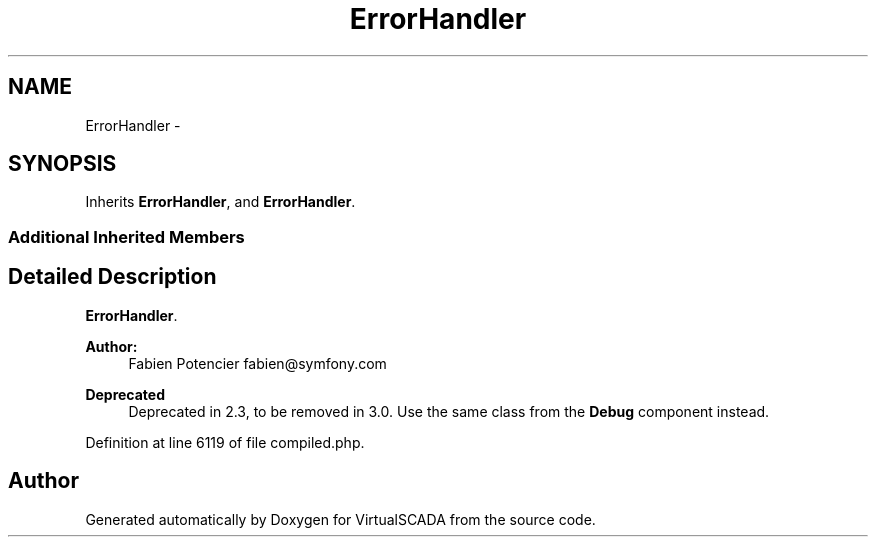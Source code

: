 .TH "ErrorHandler" 3 "Tue Apr 14 2015" "Version 1.0" "VirtualSCADA" \" -*- nroff -*-
.ad l
.nh
.SH NAME
ErrorHandler \- 
.SH SYNOPSIS
.br
.PP
.PP
Inherits \fBErrorHandler\fP, and \fBErrorHandler\fP\&.
.SS "Additional Inherited Members"
.SH "Detailed Description"
.PP 
\fBErrorHandler\fP\&.
.PP
\fBAuthor:\fP
.RS 4
Fabien Potencier fabien@symfony.com
.RE
.PP
\fBDeprecated\fP
.RS 4
Deprecated in 2\&.3, to be removed in 3\&.0\&. Use the same class from the \fBDebug\fP component instead\&. 
.RE
.PP

.PP
Definition at line 6119 of file compiled\&.php\&.

.SH "Author"
.PP 
Generated automatically by Doxygen for VirtualSCADA from the source code\&.
